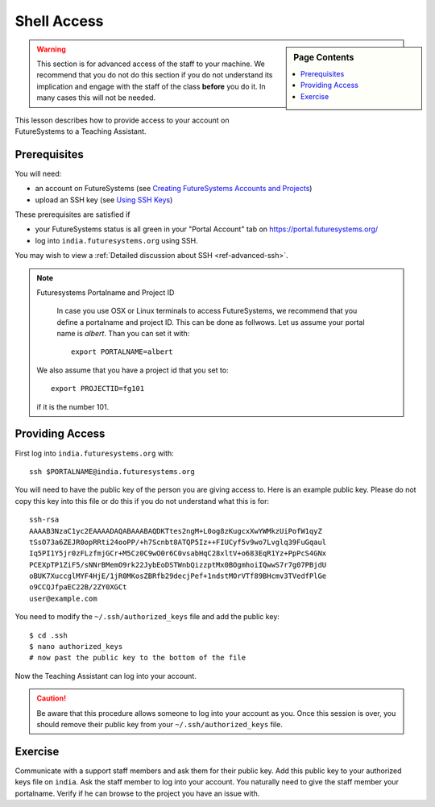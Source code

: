 Shell Access
======================================================================

.. sidebar:: Page Contents

   .. contents::
      :local:

.. warning:: This section is for advanced access of the staff to your
	     machine. We recommend that you do not do this section if
	     you do not understand its implication and engage with the
	     staff of the class **before** you do it. In many cases
	     this will not be needed.
	 
This lesson describes how to provide access to your account on
FutureSystems to a Teaching Assistant.


Prerequisites
----------------------------------------------------------------------

You will need:

* an account on FutureSystems (see `Creating FutureSystems Accounts and Projects`_)
* upload an SSH key (see `Using SSH Keys`_)

These prerequisites are satisfied if

* your FutureSystems status is all green in your "Portal Account" tab on https://portal.futuresystems.org/
* log into ``india.futuresystems.org`` using SSH.

You may wish to view a :ref:`Detailed discussion about SSH <ref-advanced-ssh>`.

.. _Creating FutureSystems Accounts and Projects: http://cloudmesh.github.io/introduction_to_cloud_computing/accounts/accounts.html
.. _Using SSH Keys: http://cloudmesh.github.io/introduction_to_cloud_computing/accounts/accounts.html


.. note:: Futuresystems Portalname and Project ID

          In case you use OSX or Linux terminals to access
	  FutureSystems, we recommend that you define a portalname and project ID.
          This can be done as follwows. Let us assume your portal name is
	  `albert`. Than you can set it with::

              export PORTALNAME=albert

         We also assume that you have a project id that you set to::

              export PROJECTID=fg101
 
         if it is the number 101.


Providing Access
----------------------------------------------------------------------

First log into ``india.futuresystems.org`` with::

  ssh $PORTALNAME@india.futuresystems.org

You will need to have the public key of the person you are giving access to.
Here is an example public key. Please do not copy this key into this
file or do this if you do not understand what this is for::

 ssh-rsa
 AAAAB3NzaC1yc2EAAAADAQABAAABAQDKTtes2ngM+L0og8zKugcxXwYWMkzUiPofW1qyZ
 tSsO73a6ZEJR0opRRti24ooPP/+h7Scnbt8ATQP5Iz++FIUCyf5v9wo7Lvglq39FuGqaul
 Iq5PI1Y5jr0zFLzfmjGCr+M5Cz0C9wO0r6C0vsabHqC28xltV+o683EqR1Yz+PpPcS4GNx
 PCEXpTP1ZiF5/sNNrBMemO9rk22JybEoDSTWnbQizzptMx0BOgmhoiIQwwS7r7g07PBjdU
 oBUK7XuccglMYF4HjE/1jR0MKosZBRfb29decjPef+1ndstMOrVTf89BHcmv3TVedfPlGe
 o9CCQJfpaEC22B/2ZY0XGCt
 user@example.com


You need to modify the ``~/.ssh/authorized_keys`` file and add the public key::

 $ cd .ssh
 $ nano authorized_keys
 # now past the public key to the bottom of the file

Now the Teaching Assistant can log into your account.


.. caution::
   Be aware that this procedure allows someone to log into your account as you.
   Once this session is over, you should remove their public key from your ``~/.ssh/authorized_keys`` file.


Exercise
----------------------------------------------------------------------

Communicate with a support staff members and ask them for their public
key. Add this public key to your authorized keys file on
``india``. Ask the staff member to log into your account. You naturally
need to give the staff member your portalname.
Verify if he can browse to the project you have an issue with.
